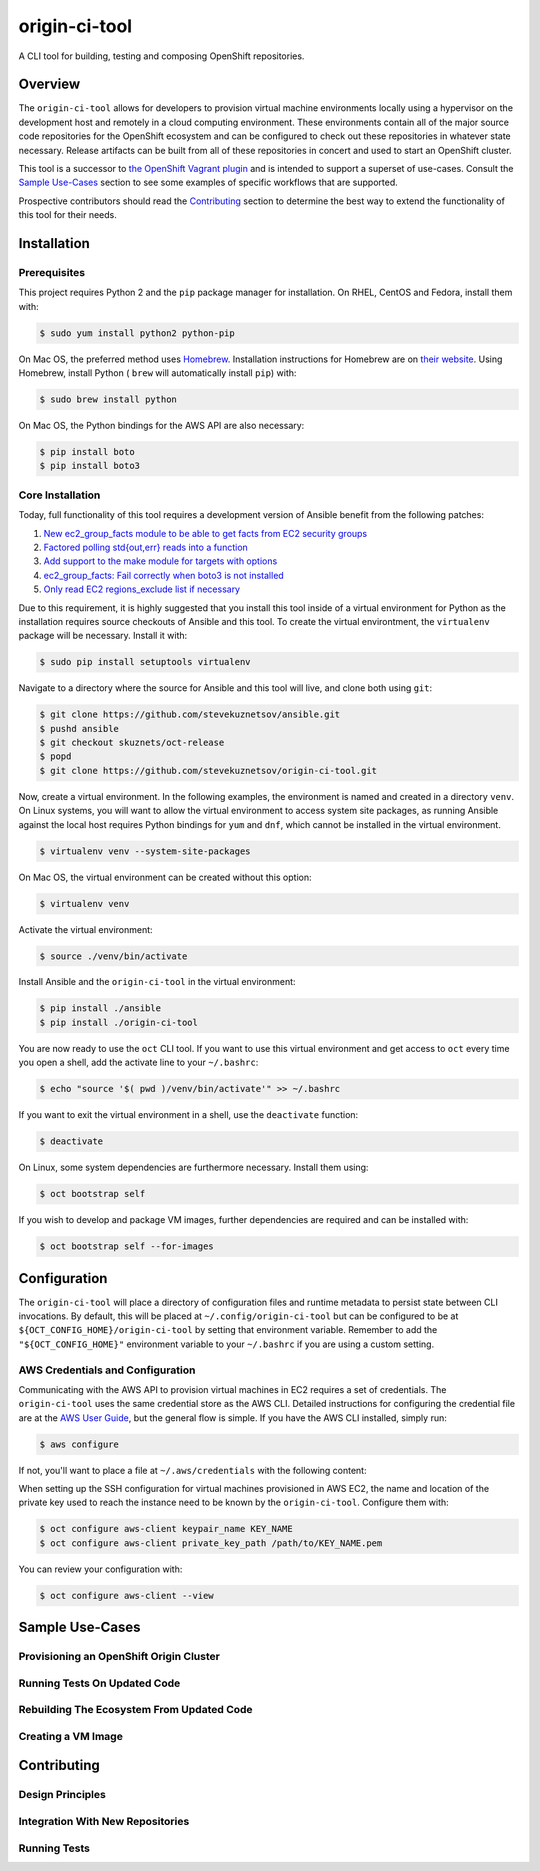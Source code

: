 ##############
origin-ci-tool
##############

A CLI tool for building, testing and composing OpenShift repositories.

********
Overview
********

The ``origin-ci-tool`` allows for developers to provision virtual machine environments locally using a hypervisor on the
development host and remotely in a cloud computing environment. These environments contain all of the major source code
repositories for the OpenShift ecosystem and can be configured to check out these repositories in whatever state necessary.
Release artifacts can be built from all of these repositories in concert and used to start an OpenShift cluster.

This tool is a successor to `the OpenShift Vagrant plugin <https://github.com/openshift/vagrant-openshift>`_ and is intended to
support a superset of use-cases. Consult the `Sample Use-Cases`_ section to see some examples of specific workflows that are
supported.

Prospective contributors should read the `Contributing`_ section to determine the best way to extend the functionality of this
tool for their needs.

************
Installation
************

Prerequisites
=============

This project requires Python 2 and the ``pip`` package manager for installation. On RHEL, CentOS and Fedora, install them with:

.. code-block:: shell

    $ sudo yum install python2 python-pip

On Mac OS, the preferred method uses `Homebrew <http://brew.sh/>`_. Installation instructions for Homebrew are on `their
website <https://github.com/Homebrew/brew/blob/master/docs/Installation.md#installation>`_. Using Homebrew, install Python (
``brew`` will automatically install ``pip``) with:

.. code-block:: shell

    $ sudo brew install python

On Mac OS, the Python bindings for the AWS API are also necessary:

.. code-block:: shell

    $ pip install boto
    $ pip install boto3

Core Installation
=================

Today, full functionality of this tool requires a development version of Ansible benefit from the following patches:

1. `New ec2_group_facts module to be able to get facts from EC2 security groups <https://github.com/ansible/ansible-modules-extras/pull/2591>`_
2. `Factored polling std{out,err} reads into a function <https://github.com/ansible/ansible/pull/19298>`_
3. `Add support to the make module for targets with options <https://github.com/ansible/ansible/pull/18848>`_
4. `ec2_group_facts: Fail correctly when boto3 is not installed  <https://github.com/ansible/ansible/pull/18842>`_
5. `Only read EC2 regions_exclude list if necessary <https://github.com/ansible/ansible/pull/18720>`_

Due to this requirement, it is highly suggested that you install this tool inside of a virtual environment for Python as the
installation requires source checkouts of Ansible and this tool. To create the virtual environtment, the ``virtualenv`` package
will be necessary. Install it with:

.. code-block:: shell

    $ sudo pip install setuptools virtualenv

Navigate to a directory where the source for Ansible and this tool will live, and clone both using ``git``:

.. code-block:: shell

    $ git clone https://github.com/stevekuznetsov/ansible.git
    $ pushd ansible
    $ git checkout skuznets/oct-release
    $ popd
    $ git clone https://github.com/stevekuznetsov/origin-ci-tool.git

Now, create a virtual environment. In the following examples, the environment is named and created in a directory ``venv``. On
Linux systems, you will want to allow the virtual environment to access system site packages, as running Ansible against the
local host requires Python bindings for ``yum`` and ``dnf``, which cannot be installed in the virtual environment.

.. code-block:: shell

    $ virtualenv venv --system-site-packages

On Mac OS, the virtual environment can be created without this option:

.. code-block:: shell

    $ virtualenv venv

Activate the virtual environment:

.. code-block:: shell

    $ source ./venv/bin/activate

Install Ansible and the ``origin-ci-tool`` in the virtual environment:

.. code-block:: shell

    $ pip install ./ansible
    $ pip install ./origin-ci-tool

You are now ready to use the ``oct`` CLI tool. If you want to use this virtual environment and get access to ``oct`` every time
you open a shell, add the activate line to your ``~/.bashrc``:

.. code-block:: shell

    $ echo "source '$( pwd )/venv/bin/activate'" >> ~/.bashrc

If you want to exit the virtual environment in a shell, use the ``deactivate`` function:

.. code-block:: shell

    $ deactivate

On Linux, some system dependencies are furthermore necessary. Install them using:

.. code-block:: shell

    $ oct bootstrap self

If you wish to develop and package VM images, further dependencies are required and can be installed with:

.. code-block:: shell

    $ oct bootstrap self --for-images

*************
Configuration
*************

The ``origin-ci-tool`` will place a directory of configuration files and runtime metadata to persist state between CLI
invocations. By default, this will be placed at ``~/.config/origin-ci-tool`` but can be configured to be at
``${OCT_CONFIG_HOME}/origin-ci-tool`` by setting that environment variable. Remember to add the
``"${OCT_CONFIG_HOME}"`` environment variable to your ``~/.bashrc`` if you are using a custom setting.

AWS Credentials and Configuration
=================================

Communicating with the AWS API to provision virtual machines in EC2 requires a set of credentials. The ``origin-ci-tool`` uses
the same credential store as the AWS CLI. Detailed instructions for configuring the credential file are at the `AWS User Guide
<http://docs.aws.amazon.com/cli/latest/userguide/cli-chap-getting-started.html>`_, but the general flow is simple. If you have
the AWS CLI installed, simply run:

.. code-block:: shell

    $ aws configure

If not, you'll want to place a file at ``~/.aws/credentials`` with the following content:

.. code-block:: cfg
    :caption: ~/.aws/credentials

    [default]
    aws_access_key_id=XXXXXXXXXXXXXXXXXXXX
    aws_secret_access_key=XXXXXXXXXXXXXXXXXXXXXXXXXXXXXXXXXXXXXXXX

When setting up the SSH configuration for virtual machines provisioned in AWS EC2, the name and location of the private key used
to reach the instance need to be known by the ``origin-ci-tool``. Configure them with:

.. code-block:: shell

    $ oct configure aws-client keypair_name KEY_NAME
    $ oct configure aws-client private_key_path /path/to/KEY_NAME.pem

You can review your configuration with:

.. code-block:: shell

    $ oct configure aws-client --view

****************
Sample Use-Cases
****************

Provisioning an OpenShift Origin Cluster
========================================

Running Tests On Updated Code
=============================

Rebuilding The Ecosystem From Updated Code
==========================================

Creating a VM Image
===================

************
Contributing
************

Design Principles
=================

Integration With New Repositories
=================================

Running Tests
=============

